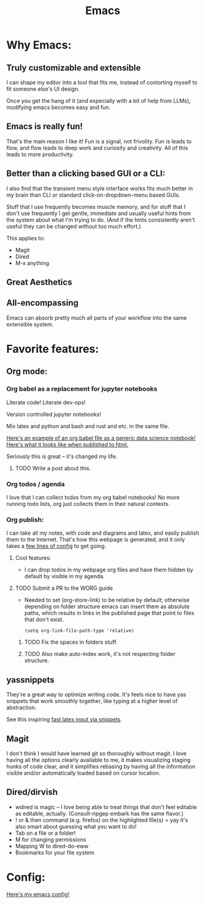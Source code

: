 #+title: Emacs
#+PROPERTY: :exports both

* Why Emacs:

** Truly customizable and extensible

I can shape my editor into a tool that fits me, instead of contorting myself to fit someone else's UI design.

Once you get the hang of it (and especially with a bit of help from LLMs), modifying emacs becomes easy and fun.

** Emacs is really fun!

That's the main reason I like it!
Fun is a signal, not frivolity.
Fun is leads to flow, and flow leads to deep work and curiosity and creativity.
All of this leads to more productivity.

** Better than a clicking based GUI or a CLI:

I also find that the transient menu style interface works fits much better in my brain than CLI or standard click-on-dropdown-menu based GUIs.

Stuff that I use frequently becomes muscle memory, and for stuff that I don't use frequently I get gentle, immediate and usually useful hints from the system about what I'm trying to do.
(And if the hints consistently aren't useful they can be changed without too much effort.)

This applies to:
- Magit
- Dired
- M-x anything
** Great Aesthetics

** All-encompassing

Emacs can absorb pretty much all parts of your workflow into the same extensible system.

* Favorite features:

** Org mode:
*** Org babel as a replacement for jupyter notebooks

Literate code! Literate dev-ops!

Version controlled jupyter notebooks!

Mix latex and python and bash and rust and etc. in the same file.

[[https://github.com/ElleNajt/ElleNajt.github.io/blob/master/Code/OrgBabelExample/example.org][Here's an example of an org babel file as a generic data science notebook!]]
[[file:../Code/OrgBabelExample/example.org][Here's what it looks like when published to html.]]

Seriously this is great -- it's changed my life.

**** TODO Write a post about this.
SCHEDULED: <2024-09-25 Wed>

*** Org todos / agenda

I love that I can collect todos from my org babel notebooks! No more running todo lists, org just collects them in their natural contexts.

*** Org publish:

I can take all my notes, with code and diagrams and latex, and easily publish them to the Internet. That's how this webpage is generated, and it only takes a [[https://github.com/ElleNajt/ElleNajt.github.io/blob/master/publish.el][few lines of config]] to get going.

**** Cool features:
- I can drop todos in my webpage org files and have them hidden by default by visible in my agenda.
**** TODO Submit a PR to the WORG guide

- Needed to set (org-store-link) to be relative by default; otherwise depending on folder structure emacs can insert them as absolute paths, which results in links in the published page that point to files that don't exist.

   #+begin_src elisp
   (setq org-link-file-path-type 'relative)
   #+end_src

***** TODO Fix the spaces in folders stuff.
***** TODO Also make auto-index work, it's not respecting folder structure.

** yassnippets

They're a great way to optimize writing code. It's feels nice to have yas snippets that work smoothly together, like typing at a higher level of abstraction.

See this inspiring [[https://karthinks.com/software/latex-input-for-impatient-scholars/][fast latex input via snippets]].

** Magit

I don't think I would have learned git so thoroughly without magit. I love having all the options clearly available to me, it makes visualizing staging hunks of code clear, and it simplifies rebasing by having all the information visible and/or automatically loaded based on cursor location.

** Dired/dirvish

- wdired is magic -- I love being able to treat things that don't feel editable as editable, actually. (Consult-ripgep embark has the same flavor.)
- ! or & then command (e.g. firefox) on the highlighted file(s) = yay
  it's also smart about guessing what you want to do!
- Tab on a file or a folder!
- M for changing permissions
- Mapping W to dired-do-eww
- Bookmarks for your file system

* Config:

[[https://github.com/ElleNajt/emacs][Here's my emacs config!]]

